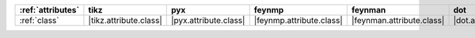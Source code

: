 =================== ======================== ======================= ========================== =========================== ======================= ============================ ==============================
:ref:`attributes`   tikz                     pyx                     feynmp                     feynman                     dot                     asciipdf                     unicodepdf                     
=================== ======================== ======================= ========================== =========================== ======================= ============================ ==============================
:ref:`class`        |tikz.attribute.class|   |pyx.attribute.class|   |feynmp.attribute.class|   |feynman.attribute.class|   |dot.attribute.class|   |asciipdf.attribute.class|   |unicodepdf.attribute.class|   
=================== ======================== ======================= ========================== =========================== ======================= ============================ ==============================
